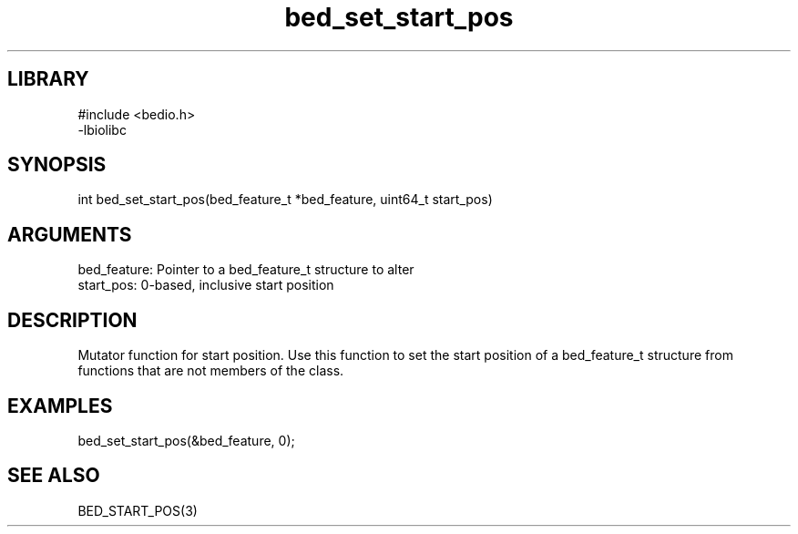 \" Generated by c2man from bed_set_start_pos.c
.TH bed_set_start_pos 3

.SH LIBRARY
\" Indicate #includes, library name, -L and -l flags
.nf
.na
#include <bedio.h>
-lbiolibc
.ad
.fi

\" Convention:
\" Underline anything that is typed verbatim - commands, etc.
.SH SYNOPSIS
.PP
.nf 
.na
int     bed_set_start_pos(bed_feature_t *bed_feature, uint64_t start_pos)
.ad
.fi

.SH ARGUMENTS
.nf
.na
bed_feature:    Pointer to a bed_feature_t structure to alter
start_pos:      0-based, inclusive start position
.ad
.fi

.SH DESCRIPTION

Mutator function for start position.  Use this function to set the
start position of a bed_feature_t structure from functions that are
not members of the class.

.SH EXAMPLES
.nf
.na

bed_set_start_pos(&bed_feature, 0);
.ad
.fi

.SH SEE ALSO

BED_START_POS(3)

